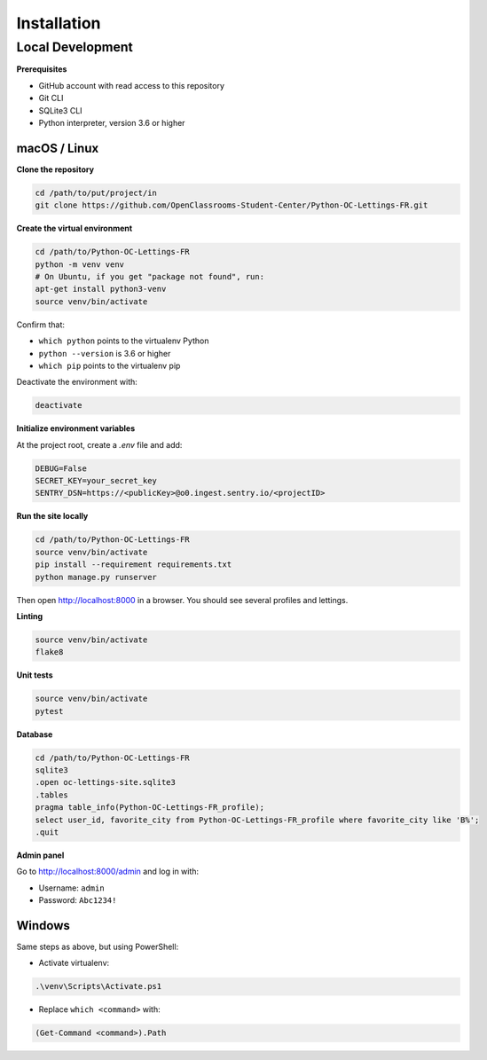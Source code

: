 Installation
============

Local Development
-----------------

**Prerequisites**

- GitHub account with read access to this repository
- Git CLI
- SQLite3 CLI
- Python interpreter, version 3.6 or higher


macOS / Linux
~~~~~~~~~~~~~

**Clone the repository**

.. code-block:: bash

   cd /path/to/put/project/in
   git clone https://github.com/OpenClassrooms-Student-Center/Python-OC-Lettings-FR.git

**Create the virtual environment**

.. code-block:: bash

   cd /path/to/Python-OC-Lettings-FR
   python -m venv venv
   # On Ubuntu, if you get "package not found", run:
   apt-get install python3-venv
   source venv/bin/activate

Confirm that:

- ``which python`` points to the virtualenv Python
- ``python --version`` is 3.6 or higher
- ``which pip`` points to the virtualenv pip

Deactivate the environment with:

.. code-block:: bash

   deactivate

**Initialize environment variables**

At the project root, create a `.env` file and add:

.. code-block:: bash

   DEBUG=False
   SECRET_KEY=your_secret_key
   SENTRY_DSN=https://<publicKey>@o0.ingest.sentry.io/<projectID>

**Run the site locally**

.. code-block:: bash

   cd /path/to/Python-OC-Lettings-FR
   source venv/bin/activate
   pip install --requirement requirements.txt
   python manage.py runserver

Then open http://localhost:8000 in a browser. You should see several profiles and lettings.

**Linting**

.. code-block:: bash

   source venv/bin/activate
   flake8

**Unit tests**

.. code-block:: bash

   source venv/bin/activate
   pytest

**Database**

.. code-block:: bash

   cd /path/to/Python-OC-Lettings-FR
   sqlite3
   .open oc-lettings-site.sqlite3
   .tables
   pragma table_info(Python-OC-Lettings-FR_profile);
   select user_id, favorite_city from Python-OC-Lettings-FR_profile where favorite_city like 'B%';
   .quit

**Admin panel**

Go to http://localhost:8000/admin and log in with:

- Username: ``admin``
- Password: ``Abc1234!``

Windows
~~~~~~~

Same steps as above, but using PowerShell:

- Activate virtualenv:

.. code-block:: powershell

   .\venv\Scripts\Activate.ps1

- Replace ``which <command>`` with:

.. code-block:: powershell

   (Get-Command <command>).Path
